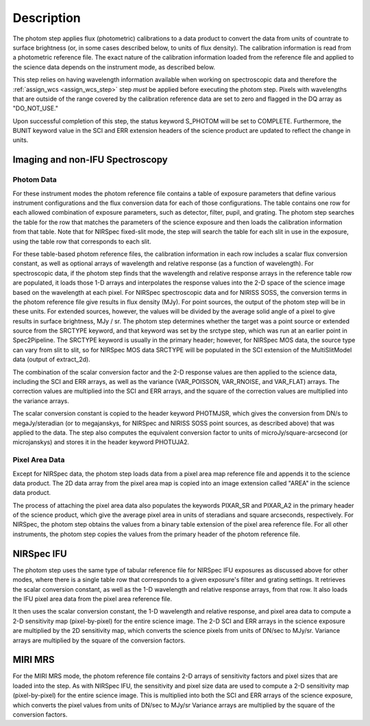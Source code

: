 Description
============

The photom step applies flux (photometric) calibrations to a data product
to convert the data from units of countrate to surface brightness (or, in
some cases described below, to units of flux density).
The calibration information is read from a photometric reference file.
The exact nature of the calibration information loaded from the reference file
and applied to the science data depends on the instrument mode, as
described below.

This step relies on having wavelength information available when working on
spectroscopic data and therefore the
:ref:`assign_wcs <assign_wcs_step>` step *must* be applied before executing
the photom step. Pixels with wavelengths that are outside of the range
covered by the calibration reference data are set to zero and flagged
in the DQ array as "DO_NOT_USE."

Upon successful completion of this step, the status keyword S_PHOTOM will be
set to COMPLETE.
Furthermore, the BUNIT keyword value in the SCI and ERR extension
headers of the science product are updated to reflect the change in units.

Imaging and non-IFU Spectroscopy
--------------------------------

Photom Data
^^^^^^^^^^^

For these instrument modes the photom reference file contains a table of
exposure parameters that define various instrument configurations and the flux
conversion data for each of those configurations. The table contains one row
for each allowed combination of exposure parameters,
such as detector, filter, pupil, and grating. The photom step searches the
table for the row that matches the parameters of the science exposure and
then loads the calibration information from that table.
Note that for NIRSpec fixed-slit mode, the step will search the table
for each slit in use in the exposure, using the table row that corresponds to
each slit.

For these table-based photom reference files, the calibration information in each
row includes a scalar flux conversion constant, as well as optional arrays of
wavelength and relative response (as a function of wavelength).
For spectroscopic data, if the photom step finds that the wavelength and relative
response arrays in the reference table row are populated, it loads those 1-D arrays
and interpolates the response values into the 2-D space of the science image based
on the wavelength at each pixel.
For NIRSpec spectroscopic data and for NIRISS SOSS, the conversion terms in
the photom reference file give results in flux density (MJy).  For point
sources, the output of the photom step will be in these units.  For extended
sources, however, the values will be divided by the average solid angle of a
pixel to give results in surface brightness, MJy / sr.  The photom step
determines whether the target was a point source or extended source from the
SRCTYPE keyword, and that keyword was set by the srctype step, which was run
at an earlier point in Spec2Pipeline.  The SRCTYPE keyword is usually in the
primary header; however, for NIRSpec MOS data, the source type can vary from
slit to slit, so for NIRSpec MOS data SRCTYPE will be populated in the SCI
extension of the MultiSlitModel data (output of extract_2d).

The combination of the scalar conversion factor and the 2-D response values are
then applied to the science data, including the SCI and ERR arrays, as well as
the variance (VAR_POISSON, VAR_RNOISE, and VAR_FLAT) arrays.
The correction values are multiplied into the SCI and ERR arrays, and the square
of the correction values are multiplied into the variance arrays.

The scalar conversion constant is copied to the header keyword PHOTMJSR, which
gives the conversion from DN/s to megaJy/steradian (or to megajanskys, for
NIRSpec and NIRISS SOSS point sources, as described above) that was applied
to the data.
The step also computes the equivalent conversion factor to units of
microJy/square-arcsecond (or microjanskys) and stores it in the header
keyword PHOTUJA2.

Pixel Area Data
^^^^^^^^^^^^^^^

Except for NIRSpec data, the photom step loads data from a pixel area map
reference file and appends it to the science data product. The 2D
data array from the pixel area map is copied into an image extension
called "AREA" in the science data product.

The process of attaching the pixel
area data also populates the keywords PIXAR_SR and PIXAR_A2 in the primary
header of the science product, which give the average pixel area in units of
steradians and square arcseconds, respectively.
For NIRSpec, the photom step obtains the values from a binary table extension
of the pixel area reference file.
For all other instruments, the photom step copies the values from the primary
header of the photom reference file.

NIRSpec IFU
-----------

The photom step uses the same type of tabular reference file for NIRSpec IFU
exposures as discussed above for other modes, where there is a single table
row that corresponds to a given exposure's filter and grating settings. It
retrieves the scalar conversion constant, as well as the 1-D wavelength and
relative response arrays, from that row. It also loads the IFU pixel area
data from the pixel area reference file.

It then uses the scalar conversion constant, the 1-D wavelength and relative
response, and pixel area data to compute a 2-D sensitivity map (pixel-by-pixel)
for the entire science image. The 2-D SCI and ERR arrays in the science
exposure are multiplied by the 2D sensitivity map, which converts the science
pixels from units of DN/sec to MJy/sr.
Variance arrays are multiplied by the square of the conversion factors.

MIRI MRS
--------

For the MIRI MRS mode, the photom reference file contains 2-D arrays of sensitivity
factors and pixel sizes that are loaded into the step. As with NIRSpec IFU, the
sensitivity and pixel size data are used to compute a 2-D sensitivity map
(pixel-by-pixel) for the entire science image. This is multiplied into both
the SCI and ERR arrays of the science exposure, which converts the pixel values
from units of DN/sec to MJy/sr
Variance arrays are multiplied by the square of the conversion factors.
